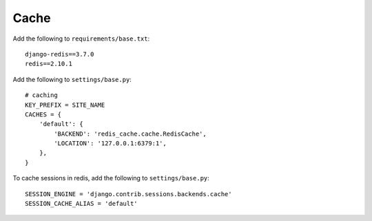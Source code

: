 Cache
*****

.. highlight:: python

Add the following to ``requirements/base.txt``::

  django-redis==3.7.0
  redis==2.10.1

Add the following to ``settings/base.py``::

  # caching
  KEY_PREFIX = SITE_NAME
  CACHES = {
      'default': {
          'BACKEND': 'redis_cache.cache.RedisCache',
          'LOCATION': '127.0.0.1:6379:1',
      },
  }

To cache sessions in redis, add the following to ``settings/base.py``::

  SESSION_ENGINE = 'django.contrib.sessions.backends.cache'
  SESSION_CACHE_ALIAS = 'default'
